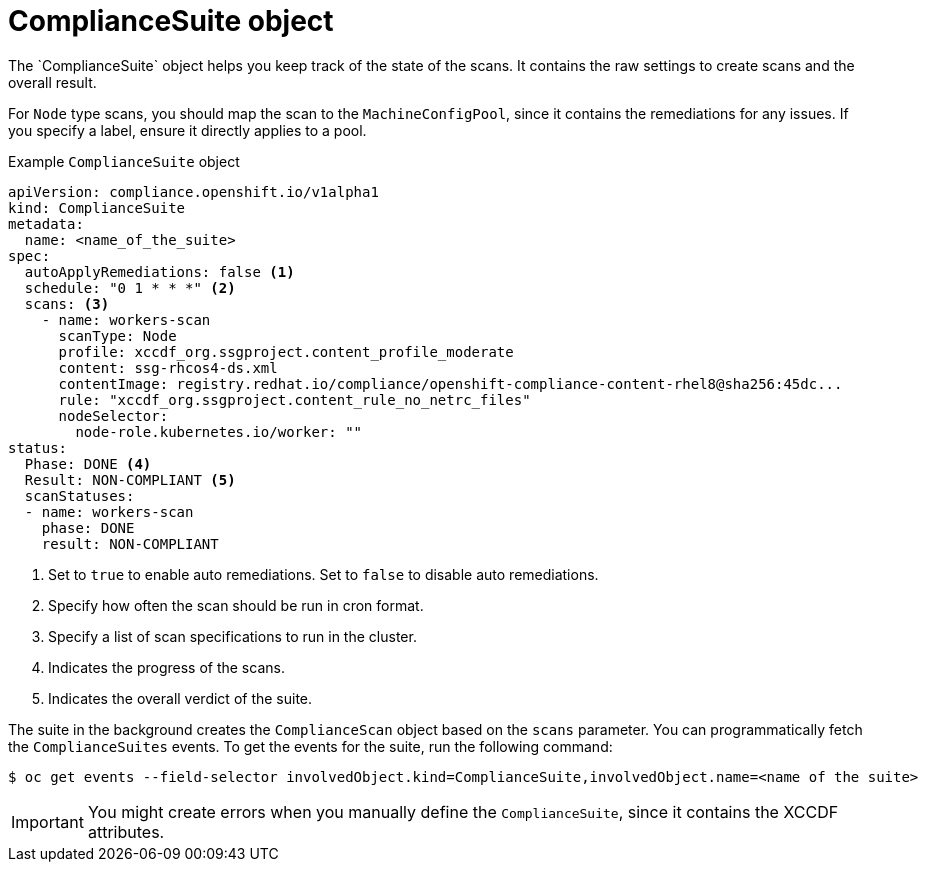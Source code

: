 // Module included in the following assemblies:
//
// * security/compliance_operator/co-concepts/compliance-operator-crd.adoc

:_mod-docs-content-type: CONCEPT
[id="compliance-suite-object_{context}"]
= ComplianceSuite object
The `ComplianceSuite` object helps you keep track of the state of the scans. It contains the raw settings to create scans and the overall result.

For `Node` type scans, you should map the scan to the `MachineConfigPool`, since it contains the remediations for any issues. If you specify a label, ensure it directly applies to a pool.

.Example `ComplianceSuite` object
[source,yaml]
----
apiVersion: compliance.openshift.io/v1alpha1
kind: ComplianceSuite
metadata:
  name: <name_of_the_suite>
spec:
  autoApplyRemediations: false <1>
  schedule: "0 1 * * *" <2>
  scans: <3>
    - name: workers-scan
      scanType: Node
      profile: xccdf_org.ssgproject.content_profile_moderate
      content: ssg-rhcos4-ds.xml
      contentImage: registry.redhat.io/compliance/openshift-compliance-content-rhel8@sha256:45dc...
      rule: "xccdf_org.ssgproject.content_rule_no_netrc_files"
      nodeSelector:
        node-role.kubernetes.io/worker: ""
status:
  Phase: DONE <4>
  Result: NON-COMPLIANT <5>
  scanStatuses:
  - name: workers-scan
    phase: DONE
    result: NON-COMPLIANT
----
<1> Set to `true` to enable auto remediations. Set to `false` to disable auto remediations.
<2> Specify how often the scan should be run in cron format.
<3> Specify a list of scan specifications to run in the cluster.
<4> Indicates the progress of the scans.
<5> Indicates the overall verdict of the suite.

The suite in the background creates the `ComplianceScan` object based on the `scans` parameter.
You can programmatically fetch the `ComplianceSuites` events. To get the events for the suite, run the following command:
[source,terminal]
----
$ oc get events --field-selector involvedObject.kind=ComplianceSuite,involvedObject.name=<name of the suite>
----

[IMPORTANT]
====
You might create errors when you manually define the `ComplianceSuite`, since it contains the XCCDF attributes.
====
